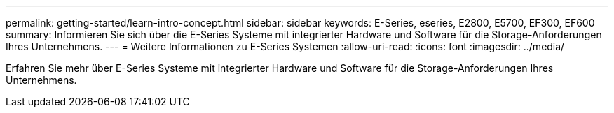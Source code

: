 ---
permalink: getting-started/learn-intro-concept.html 
sidebar: sidebar 
keywords: E-Series, eseries, E2800, E5700, EF300, EF600 
summary: Informieren Sie sich über die E-Series Systeme mit integrierter Hardware und Software für die Storage-Anforderungen Ihres Unternehmens. 
---
= Weitere Informationen zu E-Series Systemen
:allow-uri-read: 
:icons: font
:imagesdir: ../media/


[role="lead"]
Erfahren Sie mehr über E-Series Systeme mit integrierter Hardware und Software für die Storage-Anforderungen Ihres Unternehmens.
